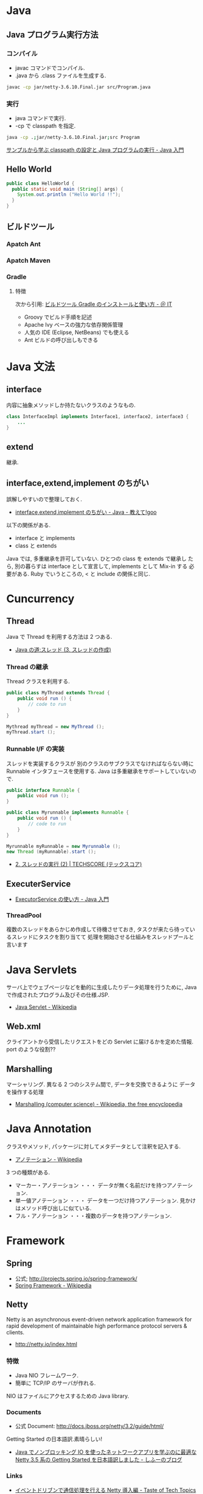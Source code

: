 #+OPTIONS: toc:nil
* Java
** Java プログラム実行方法
*** コンパイル
    - javac コマンドでコンパイル.
    - .java から .class ファイルを生成する.

#+begin_src bash
javac -cp jar/netty-3.6.10.Final.jar src/Program.java
#+end_src

*** 実行
    - java コマンドで実行.
    - -cp で classpath を指定.

#+begin_src bash
java -cp .;jar/netty-3.6.10.Final.jar;src Program
#+end_src

    [[http://www.syboos.jp/java/doc/java-classpath-and-execute-by-sample.html][サンプルから学ぶ classpath の設定と Java プログラムの実行 - Java 入門]]

** Hello World

   #+begin_src java
public class HelloWorld {
  public static void main (String[] args) {
    System.out.println ("Hello World !!");
  }
} 
   #+end_src

** ビルドツール
*** Apatch Ant
*** Apatch Maven
*** Gradle
**** 特徴
    次から引用: [[http://www.atmarkit.co.jp/ait/articles/1403/14/news034.html][ビルドツール Gradle のインストールと使い方 - ＠ IT]]

    - Groovy でビルド手順を記述
    - Apache Ivy ベースの強力な依存関係管理
    - 人気の IDE (Eclipse, NetBeans) でも使える
    - Ant ビルドの呼び出しもできる

* Java 文法
** interface
   内容に抽象メソッドしか持たないクラスのようなもの.

#+begin_src java
class InterfaceImpl implements Interface1, interface2, interface3 {
	...
}
#+end_src

** extend
   継承.

** interface,extend,implement のちがい
   誤解しやすいので整理しておく.

   - [[http://oshiete.goo.ne.jp/qa/111300.html][interface,extend,implement のちがい - Java - 教えて!goo]]

   以下の関係がある.

   - interface  と  implements
   - class  と extends

   Java では, 多重継承を許可していない. ひとつの class を extends で継承し
   たら, 別の暮らすは interface として宣言して, implements として Mix-in
   する 必要がある. Ruby でいうところの, < と include の関係と同じ.


* Cuncurrency 
** Thread
   Java で Thread を利用する方法は 2 つある.
   - [[http://www.javaroad.jp/java_thread3.htm][Java の道:スレッド (3. スレッドの作成)]]

*** Thread の継承
    Thread クラスを利用する.
    #+begin_src java
public class MyThread extends Thread {
	public void run () {
		// code to run
	}
}

Mythread myThread = new MyThread ();
myThread.start ();
    #+end_src

*** Runnable I/F の実装
    スレッドを実装するクラスが
    別のクラスのサブクラスでなければならない時に Runnable インタフェースを使用する. 
    Java は多重継承をサポートしていないので.

#+begin_src java
public interface Runnable {
	public void run ();
}

public class Myrunnable implements Runnable {
	public void run () {
		// code to run
	}
}

Myrunnable myRunnable = new Myrunnable ();
new Thread (myRunnable).start ();
#+end_src


    - [[http://www.techscore.com/tech/Java/JavaSE/Thread/2-2/][2. スレッドの実行 (2) | TECHSCORE (テックスコア)]]


** ExecuterService
   - [[http://java.keicode.com/lang/multithreading-executor.php][ExecutorService の使い方 - Java 入門]]

*** ThreadPool
   複数のスレッドをあらかじめ作成して待機させておき,
   タスクが来たら待っているスレッドにタスクを割り当てて
   処理を開始させる仕組みをスレッドプールと言います
   
* Java Servlets
  サーバ上でウェブページなどを動的に生成したりデータ処理を行うために,
  Java で作成されたプログラム及びその仕様.JSP.

  - [[http://ja.wikipedia.org/wiki/Java_Servlet][Java Servlet - Wikipedia]]

** Web.xml
   クライアントから受信したリクエストをどの Servlet に届けるかを定めた情報.
   port のような役割??

** Marshalling
   マーシャリング. 異なる 2 つのシステム間で, データを交換できるように
   データを操作する処理

   - [[http://en.wikipedia.org/wiki/Marshalling_(computer_science)][Marshalling (computer science) - Wikipedia, the free encyclopedia]]

* Java Annotation
  クラスやメソッド, パッケージに対してメタデータとして注釈を記入する.

  - [[http://ja.wikipedia.org/wiki/%E3%82%A2%E3%83%8E%E3%83%86%E3%83%BC%E3%82%B7%E3%83%A7%E3%83%B3][アノテーション - Wikipedia]]

  3 つの種類がある.

  - マーカー・アノテーション ・・・ データが無く名前だけを持つアノテーション.
  - 単一値アノテーション ・・・ データを一つだけ持つアノテーション. 見かけはメソッド呼び出しに似ている.
  - フル・アノテーション ・・・複数のデータを持つアノテーション.
* Framework
** Spring
   - 公式; http://projects.spring.io/spring-framework/
   - [[http://ja.wikipedia.org/wiki/Spring_Framework][Spring Framework - Wikipedia]]

** Netty
   Netty is an asynchronous event-driven network application framework
   for rapid development of maintainable high performance protocol servers & clients. 

   - http://netty.io/index.html

*** 特徴
   - Java NIO フレームワーク.
   - 簡単に TCP/IP のサーバが作れる.

   NIO はファイルにアクセスするための Java library.

*** Documents
    - 公式 Document: http://docs.jboss.org/netty/3.2/guide/html/

    Getting Started の日本語訳.素晴らしい!

    - [[http://d.hatena.ne.jp/sifue/20121013/1350140603#][Java でノンブロッキング IO を使ったネットワークアプリを学ぶのに最適な Netty 3.5 系の Getting Started を日本語訳しました - しふーのブログ]]

*** Links
    - [[http://acro-engineer.hatenablog.com/entry/20130321/1363881318][イベントドリブンで通信処理を行える Netty 導入編 - Taste of Tech Topics]]
    - [[http://d.hatena.ne.jp/Kazuhira/20120325/1332675858#][Netty の Pipeline と ChannelHandler の関係を学ぶ - Starlight]]

* 開発環境・ツール
** Emacs
 - [[http://futurismo.biz/archives/2462][Eclim で Emacs と Eclipse のいいとこどり!Emacs で Java 開発環境を構築した]]

* Effective Java[Book]
  - [[http://www001.upp.so-net.ne.jp/yshibata/myhomepage/errata/ej2eerrata.html][『 Effective Java 第 2 版』正誤表]]
  - Effective Java のソース: [[https://github.com/marhan/effective-java-examples][marhan/effective-java-examples]]
  - [[http://qiita.com/disc99/items/ccdcbe797b077dd0c54d][Effective Java のまとめのまとめ - Qiita]]

** 第 2 章 オブジェクトの生成と消滅 (項目 1 〜 項目 7)
** 第 3 章 すべてのオブジェクトに共通のメソッド (項目 8 〜 項目 12)
** 第 4 章 クラスとインタフェース (項目 13 〜項目 22)
** 第 5 章 ジェネリックス (項目 23 〜 29)
** 第 6 章 enum とアノテーション (項目 30 〜 項目 37)
** 第 7 章 メソッド (項目 38 〜 項目 44)
** 第 8 章 プログラミング一般 (項目 45 〜 項目 56)
** 第 9 章 例外 (項目 57 〜 項目 65)
** 第 10 章 並行性 (項目 66 〜 項目 73)
** 第 11 章 シリアライズ (項目 74 〜 項目 78)
